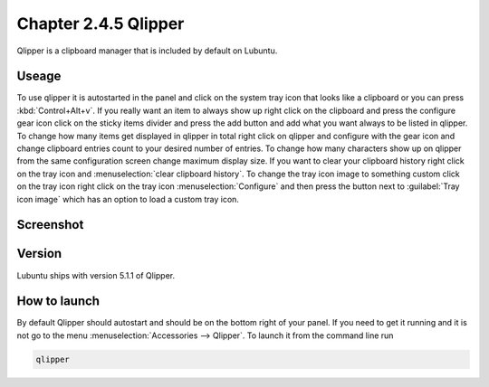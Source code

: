 Chapter 2.4.5 Qlipper
=====================

Qlipper is a clipboard manager that is included by default on Lubuntu.

Useage
------

To use qlipper it is autostarted in the panel and click on the system tray icon that looks like a clipboard or you can press :kbd:`Control+Alt+v`. If you really want an item to always show up right click on the clipboard and press the configure gear icon click on the sticky items divider and press the add button and add what you want always to be listed in qlipper. To change how many items get displayed in qlipper in total right click on qlipper and configure with the gear icon and change clipboard entries count to your desired number of entries. To change how many characters show up on qlipper from the same configuration screen change maximum display size. If you want to clear your clipboard history right click on the tray icon and :menuselection:`clear clipboard history`. To change the tray icon image to something custom click on the tray icon right click on the tray icon :menuselection:`Configure` and then press the button next to :guilabel:`Tray icon image` which has an option to load a custom tray icon.  

Screenshot
----------
.. image:: qlipper.png

.. image:: qlipperprefrences.png

Version
-------
Lubuntu ships with version 5.1.1 of Qlipper. 

How to launch
-------------
By default Qlipper should autostart and should be on the bottom right of your panel. If you need to get it running and it is not go to the menu :menuselection:`Accessories --> Qlipper`.
To launch it from the command line run 

.. code::

   qlipper

